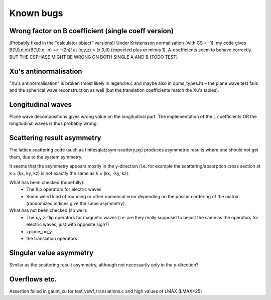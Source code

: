 Known bugs
===========

Wrong factor on B coefficient (single coeff version)
-----------------------------
(Probably fixed in the "calculator object" versions!)
Under Kristensson normalisation (with CS = -1), my code gives
B(1,0,n,n)/B(1,0,n,-n) == -(2n)! at (x,y,z) = (x,0,0)
(expected plus or minus 1).
A-coefficients seem to behave correctly.
BUT THE CSPHASE MIGHT BE WRONG ON BOTH SINGLE A AND B (TODO TEST)

Xu's antinormalisation
----------------------
"Xu's antinormalisation" is broken (most likely in legendre.c and maybe
also in qpms_types.h) – the plane wave test fails and the spherical wave
reconstruction as well (but the translation coefficients match the 
Xu's tables).

Longitudinal waves
------------------
Plane wave decompositions gives wrong value on the longitudinal part.
The implementation of the L coefficients OR the longitudinal waves
is thus probably wrong.

Scattering result asymmetry
---------------------------
The lattice scattering code (such as finitesqlatzsym-scattery.py) produces
asymmetric results where one should not get them, due to the system symmetry.

It seems that the asymmetry appears mostly in the y-direction (i.e.
for example the scattering/absorption cross section at k = (kx, ky, kz)
is not exactly the same as k = (kx, -ky, kz).

What has been checked (hopefully):
 - The flip operators for electric waves
 - Some weird kind of rounding or other numerical error depending on
   the position ordering of the matrix (randomized indices give
   the same asymmetry).

What has not been checked (so well):
 - The x,y,z-flip operators for magnetic waves (i.e. are they really 
   supposet to bejust the
   same as the operators for electric waves, just with opposite sign?) 
 - zplane_pq_y
 - the translation operators


Singular value asymmetry
------------------------
Similar as the scattering result asymmetry, although not necessarily 
only in the y-direction?

Overflows etc.
--------------
Assertion failed in gaunt_xu for test_vswf_translations.c and high values of LMAX
(LMAX=25)


